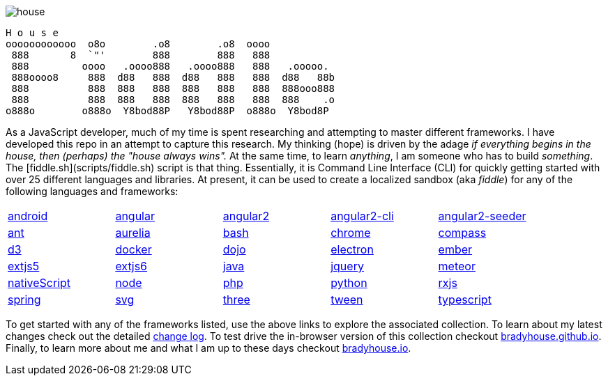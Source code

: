 
image::https://badge.waffle.io/bradyhouse/house.png?label=in%20progress&title=Stories%20In%20Progress[]


        H o u s e
        oooooooooooo  o8o        .o8        .o8  oooo
         888       8  `"'        888        888   888
         888         oooo   .oooo888   .oooo888   888   .ooooo.
         888oooo8     888  d88   888  d88   888   888  d88   88b
         888          888  888   888  888   888   888  888ooo888
         888          888  888   888  888   888   888  888    .o
        o888o        o888o  Y8bod88P   Y8bod88P  o888o  Y8bod8P


As a JavaScript developer, much of my time is spent researching and attempting to master different frameworks.
I have developed this repo in an attempt to capture this research. My thinking (hope) is driven by
the adage _if everything begins in the house, then (perhaps) the "house always wins"._ At the same time, to
learn _anything_, I am someone who has to build _something_.  The [fiddle.sh](scripts/fiddle.sh) script is that thing.
Essentially, it is Command Line Interface (CLI) for quickly getting started with over 25 different languages and
libraries.  At present, it can be used to create a localized sandbox (aka _fiddle_) for any of the following languages
and frameworks:

[width="90%",cols="5"]
|=========================================================

|link:fiddles/android[android]
|link:fiddles/angular[angular]
|link:fiddles/angular2[angular2]
|link:fiddles/angular2-cli[angular2-cli]
|link:fiddles/angular2-seeder[angular2-seeder]
|link:fiddles/ant[ant]
|link:fiddles/aurelia[aurelia]
|link:fiddles/bash[bash]
|link:fiddles/chrome[chrome]
|link:fiddles/compass[compass]
|link:fiddles/d3[d3]
|link:fiddles/docker[docker]
|link:fiddles/dojo[dojo]
|link:fiddles/electron[electron]
|link:fiddles/ember[ember]
|link:fiddles/extjs5[extjs5]
|link:fiddles/extjs6[extjs6]
|link:fiddles/java[java]
|link:fiddles/jquery[jquery]
|link:fiddles/meteor[meteor]
|link:fiddles/nativeScript[nativeScript]
|link:fiddles/node[node]
|link:fiddles/php[php]
|link:fiddles/python[python]
|link:fiddles/rxjs[rxjs]
|link:fiddles/spring[spring]
|link:fiddles/svg[svg]
|link:fiddles/three[three]
|link:fiddles/tween[tween]
|link:fiddles/typescript[typescript]

|=========================================================

To get started with any of the frameworks listed, use the above links to explore the associated collection.  To learn
about my latest changes check out the detailed link:CHANGELOG.markdown[change log].  To test drive the in-browser version
of this collection checkout link:http://bradyhouse.github.io[bradyhouse.github.io].  Finally, to learn more about me
and what I am up to these days checkout link:http://bradyhouse.io[bradyhouse.io].
